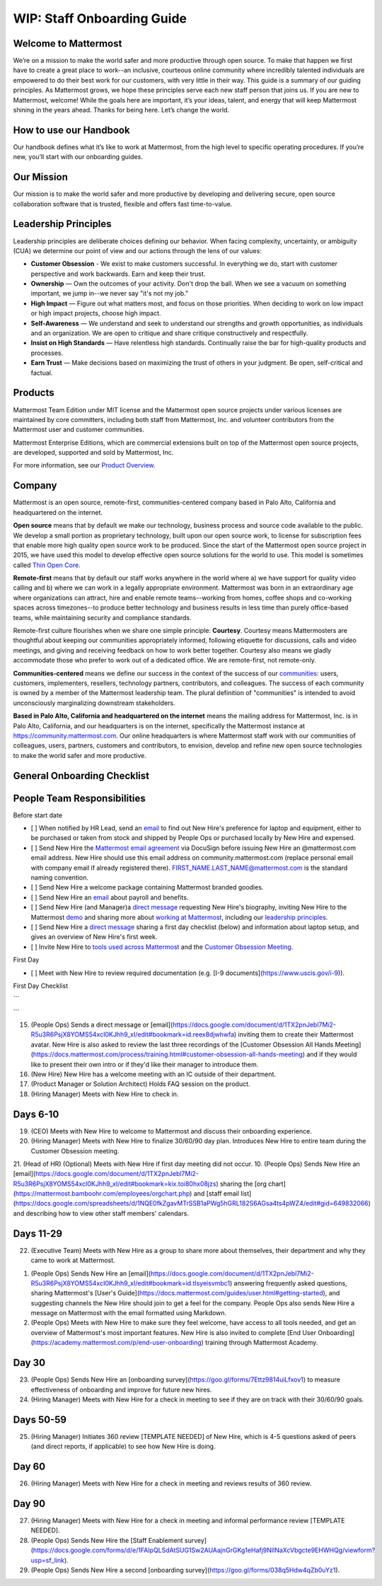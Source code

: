 WIP: Staff Onboarding Guide
====================

Welcome to Mattermost
----------------------------

We’re on a mission to make the world safer and more productive through open source. To make that happen we first have to create a great place to work--an inclusive, courteous online community where incredibly talented individuals are empowered to do their best work for our customers, with very little in their way. This guide is a summary of our guiding principles. As Mattermost grows, we hope these principles serve each new staff person that joins us. If you are new to Mattermost, welcome! While the goals here are important, it’s your ideas, talent, and energy that will keep Mattermost shining in the years ahead. Thanks for being here. Let’s change the world.

How to use our Handbook
----------------------------

Our handbook defines what it’s like to work at Mattermost, from the high level to specific operating procedures. If you’re new, you’ll start with our onboarding guides.

Our Mission
----------------------------
Our mission is to make the world safer and more productive by developing and delivering secure, open source collaboration software that is trusted, flexible and offers fast time-to-value.

Leadership Principles 
----------------------------

Leadership principles are deliberate choices defining our behavior. When facing complexity, uncertainty, or ambiguity (CUA) we determine our point of view and our actions through the lens of our values:

- **Customer Obsession** - We exist to make customers successful. In everything we do, start with customer perspective and work backwards. Earn and keep their trust.

- **Ownership** — Own the outcomes of your activity. Don't drop the ball. When we see a vacuum on something important, we jump in--we never say "it's not my job."

- **High Impact** — Figure out what matters most, and focus on those priorities. When deciding to work on low impact or high impact projects, choose high impact.

- **Self-Awareness** — We understand and seek to understand our strengths and growth opportunities, as individuals and an organization. We are open to critique and share critique constructively and respectfully. 

- **Insist on High Standards** — Have relentless high standards. Continually raise the bar for high-quality products and processes.

- **Earn Trust** — Make decisions based on maximizing the trust of others in your judgment. Be open, self-critical and factual.

Products
----------------------------

Mattermost Team Edition under MIT license and the Mattermost open source projects under various licenses are maintained by core committers, including both staff from Mattermost, Inc. and volunteer contributors from the Mattermost user and customer communities.

Mattermost Enterprise Editions, which are commercial extensions built on top of the Mattermost open source projects, are developed, supported and sold by Mattermost, Inc.

For more information, see our `Product Overview <https://docs.mattermost.com/overview/product.html>`_.

Company 
---------------------------- 

Mattermost is an open source, remote-first, communities-centered company based in Palo Alto, California and headquartered on the internet. 

**Open source** means that by default we make our technology, business process and source code available to the public. We develop a small portion as proprietary technology, built upon our open source work, to license for subscription fees that enable more high quality open source work to be produced. Since the start of the Mattermost open source project in 2015, we have used this model to develop effective open source solutions for the world to use. This model is sometimes called `Thin Open Core <https://medium.com/open-consensus/2-open-core-definition-examples-tradeoffs-e4d0c044da7c>`_.

**Remote-first** means that by default our staff works anywhere in the world where a) we have support for quality video calling and b) where we can work in a legally appropriate environment. Mattermost was born in an extraordinary age where organizations can attract, hire and enable remote teams--working from homes, coffee shops and co-working spaces across timezones--to produce better technology and business results in less time than purely office-based teams, while maintaining security and compliance standards. 

Remote-first culture flourishes when we share one simple principle: **Courtesy**. Courtesy means Mattermosters are thoughtful about keeping our communities appropriately informed, following etiquette for discussions, calls and video meetings, and giving and receiving feedback on how to work better together. Courtesy also means we gladly accommodate those who prefer to work out of a dedicated office. We are remote-first, not remote-only.

**Communities-centered** means we define our success in the context of the success of our `communities <https://docs.mattermost.com/process/community-overview.html>`_: users, customers, implementers, resellers, technology partners, contributors, and colleagues. The success of each community is owned by a member of the Mattermost leadership team. The plural definition of "communities" is intended to avoid unconsciously marginalizing downstream stakeholders. 

**Based in Palo Alto, California and headquartered on the internet** means the mailing address for Mattermost, Inc. is in Palo Alto, California, and our headquarters is on the internet, specifically the Mattermost instance at https://community.mattermost.com. Our online headquarters is where Mattermost staff work with our communities of colleagues, users, partners, customers and contributors, to envision, develop and refine new open source technologies to make the world safer and more productive. 

General Onboarding Checklist
----------------------------

People Team Responsibilities
----------------------------

Before start date
 
- [ ] When notified by HR Lead, send an `email <https://docs.google.com/document/d/1TX2pnJebl7Mi2-R5u3R6PsjX8YOMS54xcI0KJhh9_xI/edit#bookmark=id.srysr7dn6fzd>`_ to find out New Hire's preference for laptop and equipment, either to be purchased or taken from stock and shipped by People Ops or purchased locally by New Hire and expensed.
- [ ]  Send New Hire the `Mattermost email agreement <https://docs.google.com/document/d/1PhkQkvoaunu8V8qjtmt6GmZoIMZI8sq01C1nG-FoHQo/edit?usp=sharing>`_ via DocuSign before issuing New Hire an @mattermost.com email address. New Hire should use this email address on community.mattermost.com (replace personal email with company email if already registered there). FIRST_NAME.LAST_NAME@mattermost.com is the standard naming convention.
- [ ] Send New Hire a welcome package containing Mattermost branded goodies.
- [ ] Send New Hire an `email <https://docs.google.com/document/d/1TX2pnJebl7Mi2-R5u3R6PsjX8YOMS54xcI0KJhh9_xI/edit#bookmark=kix.9dj4d3aa8un9>`_ about payroll and benefits.
- [ ] Send New Hire (and Manager)a `direct message <https://docs.google.com/document/d/1TX2pnJebl7Mi2-R5u3R6PsjX8YOMS54xcI0KJhh9_xI/edit#bookmark=id.tufgijkmrb91>`_ requesting New Hire's biography, inviting New Hire to the Mattermost `demo <https://mattermost.com/demo/>`_ and sharing more about `working at Mattermost <https://docs.mattermost.com/process/working-at-mattermost.html>`_, including our `leadership principles <https://mattermost.com/about-us/>`_.
- [ ] Send New Hire a `direct message <https://docs.google.com/document/d/1TX2pnJebl7Mi2-R5u3R6PsjX8YOMS54xcI0KJhh9_xI/edit#heading=h.w5heque66i1c>`_ sharing a first day checklist (below) and information about laptop setup, and gives an overview of New Hire's first week.
- [ ] Invite New Hire to `tools used across Mattermost <https://airtable.com/tblI4gu3oPUiZazs8/viwlYaOOIveb3dhLV?blocks=hide>`_ and the `Customer Obsession Meeting <https://docs.mattermost.com/process/training.html#customer-obsession-all-hands-meeting>`_.


First Day

- [ ] Meet with New Hire to review required documentation (e.g. [I-9 documents](https://www.uscis.gov/i-9)).

First Day Checklist

```

```


15. (People Ops) Sends a direct message or [email](https://docs.google.com/document/d/1TX2pnJebl7Mi2-R5u3R6PsjX8YOMS54xcI0KJhh9_xI/edit#bookmark=id.reex8djwhwfa) inviting them to create their Mattermost avatar. New Hire is also asked to review the last three recordings of the [Customer Obsession All Hands Meeting](https://docs.mattermost.com/process/training.html#customer-obsession-all-hands-meeting) and if they would like to present their own intro or if they'd like their manager to introduce them.
16. (New Hire) New Hire has a welcome meeting with an IC outside of their department.
17. (Product Manager or Solution Architect) Holds FAQ session on the product.
18. (Hiring Manager) Meets with New Hire to check in.

Days 6-10
----------------------------


19. (CEO) Meets with New Hire to welcome to Mattermost and discuss their onboarding experience. 
20. (Hiring Manager) Meets with New Hire to finalize 30/60/90 day plan. Introduces New Hire to entire team during the Customer Obsession meeting.
21. (Head of HR) (Optional) Meets with New Hire if first day meeting did not occur.
10. (People Ops) Sends New Hire an [email](https://docs.google.com/document/d/1TX2pnJebl7Mi2-R5u3R6PsjX8YOMS54xcI0KJhh9_xI/edit#bookmark=kix.toi80hx08jzs) sharing the [org chart](https://mattermost.bamboohr.com/employees/orgchart.php) and [staff email list](https://docs.google.com/spreadsheets/d/1NQE0fkZgavMTrSSB1aPWg5hGRL182S6AGsa4ts4pWZ4/edit#gid=649832066) and describing how to view other staff members' calendars. 

Days 11-29
----------------------------
22. (Executive Team) Meets with New Hire as a group to share more about themselves, their department and why they came to work at Mattermost.

1. (People Ops)  Sends New Hire an [email](https://docs.google.com/document/d/1TX2pnJebl7Mi2-R5u3R6PsjX8YOMS54xcI0KJhh9_xI/edit#bookmark=id.tlsyeisvmbc1) answering frequently asked questions, sharing Mattermost's [User's Guide](https://docs.mattermost.com/guides/user.html#getting-started), and suggesting channels the New Hire should join to get a feel for the company. People Ops also sends New Hire a message on Mattermost with the email formatted using Markdown.
2. (People Ops) Meets with New Hire to make sure they feel welcome, have access to all tools needed, and get an overview of Mattermost's most important features. New Hire is also invited to complete [End User Onboarding](https://academy.mattermost.com/p/end-user-onboarding) training through Mattermost Academy.


Day 30
----------------------------

23. (People Ops) Sends New Hire an [onboarding survey](https://goo.gl/forms/7Ettz9814uiLfxov1) to measure effectiveness of onboarding and improve for future new hires.
24. (Hiring Manager) Meets with New Hire for a check in meeting to see if they are on track with their 30/60/90 goals.

Days 50-59
----------------------------
25. (Hiring Manager) Initiates 360 review [TEMPLATE NEEDED] of New Hire, which is 4-5 questions asked of peers (and direct reports, if applicable) to see how New Hire is doing.


Day 60
----------------------------

26. (Hiring Manager) Meets with New Hire for a check in meeting and reviews results of 360 review.

Day 90
----------------------------

27. (Hiring Manager) Meets with New Hire for a check in meeting and informal performance review [TEMPLATE NEEDED].
28. (People Ops) Sends New Hire the [Staff Enablement survey](https://docs.google.com/forms/d/e/1FAIpQLSdAtSUG1Sw2AUAajnGrGKg1eHafj9NlINaXcVbgcte9EHWHQg/viewform?usp=sf_link).
29. (People Ops) Sends New Hire a second [onboarding survey](https://goo.gl/forms/038q5Hdw4qZb0uYz1).
